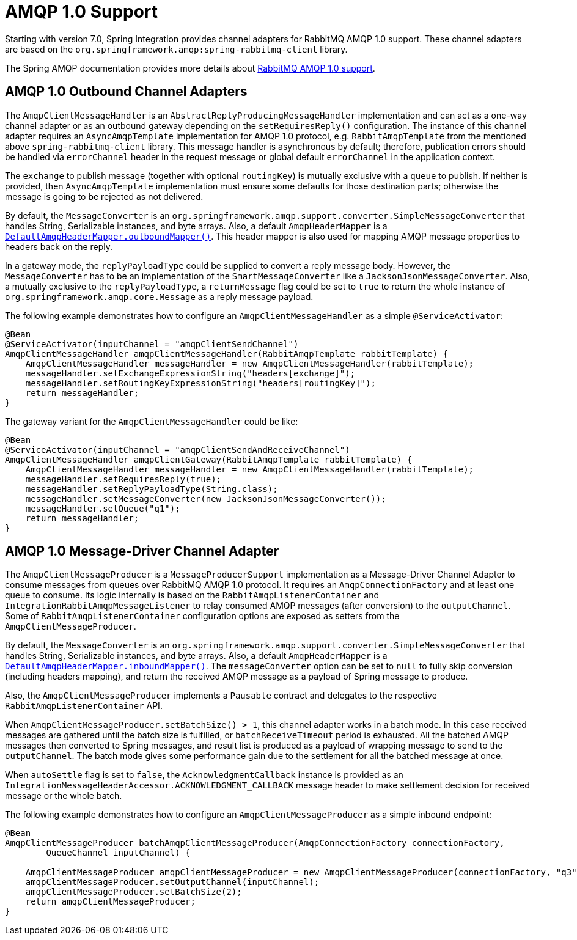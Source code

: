 [[amqp-1.0]]
= AMQP 1.0 Support

Starting with version 7.0, Spring Integration provides channel adapters for RabbitMQ AMQP 1.0 support.
These channel adapters are based on the `org.springframework.amqp:spring-rabbitmq-client` library.

The Spring AMQP documentation provides more details about https://docs.spring.io/spring-amqp/reference/4.0/rabbitmq-amqp-client.html[RabbitMQ AMQP 1.0 support].

[[amqp-1.0-outbound]]
== AMQP 1.0 Outbound Channel Adapters

The `AmqpClientMessageHandler` is an `AbstractReplyProducingMessageHandler` implementation and can act as a one-way channel adapter or as an outbound gateway depending on the `setRequiresReply()` configuration.
The instance of this channel adapter requires an `AsyncAmqpTemplate` implementation for AMQP 1.0 protocol, e.g. `RabbitAmqpTemplate` from the mentioned above `spring-rabbitmq-client` library.
This message handler is asynchronous by default; therefore, publication errors should be handled via `errorChannel` header in the request message or global default `errorChannel` in the application context.

The `exchange` to publish message (together with optional `routingKey`) is mutually exclusive with a `queue` to publish.
If neither is provided, then `AsyncAmqpTemplate` implementation must ensure some defaults for those destination parts; otherwise the message is going to be rejected as not delivered.

By default, the `MessageConverter` is an `org.springframework.amqp.support.converter.SimpleMessageConverter` that handles String, Serializable instances, and byte arrays.
Also, a default `AmqpHeaderMapper` is a xref:amqp/message-headers.adoc[`DefaultAmqpHeaderMapper.outboundMapper()`].
This header mapper is also used for mapping AMQP message properties to headers back on the reply.

In a gateway mode, the `replyPayloadType` could be supplied to convert a reply message body.
However, the `MessageConverter` has to be an implementation of the `SmartMessageConverter` like a `JacksonJsonMessageConverter`.
Also, a mutually exclusive to the `replyPayloadType`, a `returnMessage` flag could be set to `true` to return the whole instance of `org.springframework.amqp.core.Message` as a reply message payload.

The following example demonstrates how to configure an `AmqpClientMessageHandler` as a simple `@ServiceActivator`:

[source, java]
----
@Bean
@ServiceActivator(inputChannel = "amqpClientSendChannel")
AmqpClientMessageHandler amqpClientMessageHandler(RabbitAmqpTemplate rabbitTemplate) {
    AmqpClientMessageHandler messageHandler = new AmqpClientMessageHandler(rabbitTemplate);
    messageHandler.setExchangeExpressionString("headers[exchange]");
    messageHandler.setRoutingKeyExpressionString("headers[routingKey]");
    return messageHandler;
}
----

The gateway variant for the `AmqpClientMessageHandler` could be like:

[source, java]
----
@Bean
@ServiceActivator(inputChannel = "amqpClientSendAndReceiveChannel")
AmqpClientMessageHandler amqpClientGateway(RabbitAmqpTemplate rabbitTemplate) {
    AmqpClientMessageHandler messageHandler = new AmqpClientMessageHandler(rabbitTemplate);
    messageHandler.setRequiresReply(true);
    messageHandler.setReplyPayloadType(String.class);
    messageHandler.setMessageConverter(new JacksonJsonMessageConverter());
    messageHandler.setQueue("q1");
    return messageHandler;
}
----

[[amqp-1.0-message-driver]]
== AMQP 1.0 Message-Driver Channel Adapter

The `AmqpClientMessageProducer` is a `MessageProducerSupport` implementation as a Message-Driver Channel Adapter to consume messages from queues over RabbitMQ AMQP 1.0 protocol.
It requires an `AmqpConnectionFactory` and at least one queue to consume.
Its logic internally is based on the `RabbitAmqpListenerContainer` and `IntegrationRabbitAmqpMessageListener` to relay consumed AMQP messages (after conversion) to the `outputChannel`.
Some of `RabbitAmqpListenerContainer` configuration options are exposed as setters from the `AmqpClientMessageProducer`.

By default, the `MessageConverter` is an `org.springframework.amqp.support.converter.SimpleMessageConverter` that handles String, Serializable instances, and byte arrays.
Also, a default `AmqpHeaderMapper` is a xref:amqp/message-headers.adoc[`DefaultAmqpHeaderMapper.inboundMapper()`].
The `messageConverter` option can be set to `null` to fully skip conversion (including headers mapping), and return the received AMQP message as a payload of Spring message to produce.

Also, the `AmqpClientMessageProducer` implements a `Pausable` contract and delegates to the respective `RabbitAmqpListenerContainer` API.

When `AmqpClientMessageProducer.setBatchSize() > 1`, this channel adapter works in a batch mode.
In this case received messages are gathered until the batch size is fulfilled, or `batchReceiveTimeout` period is exhausted.
All the batched AMQP messages then converted to Spring messages, and result list is produced as a payload of wrapping message to send to the `outputChannel`.
The batch mode gives some performance gain due to the settlement for all the batched message at once.

When `autoSettle` flag is set to `false`, the `AcknowledgmentCallback` instance is provided as an `IntegrationMessageHeaderAccessor.ACKNOWLEDGMENT_CALLBACK` message header to make settlement decision for received message or the whole batch.

The following example demonstrates how to configure an `AmqpClientMessageProducer` as a simple inbound endpoint:

[source, java]
----
@Bean
AmqpClientMessageProducer batchAmqpClientMessageProducer(AmqpConnectionFactory connectionFactory,
        QueueChannel inputChannel) {

    AmqpClientMessageProducer amqpClientMessageProducer = new AmqpClientMessageProducer(connectionFactory, "q3");
    amqpClientMessageProducer.setOutputChannel(inputChannel);
    amqpClientMessageProducer.setBatchSize(2);
    return amqpClientMessageProducer;
}
----
